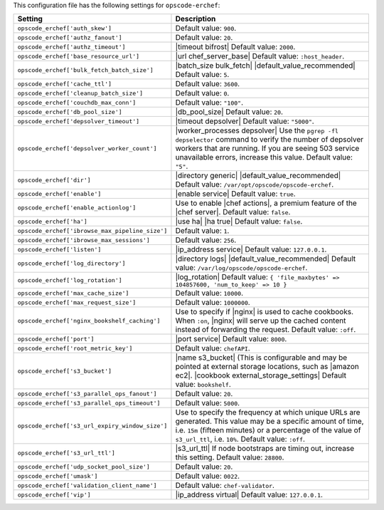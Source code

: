 .. The contents of this file are included in multiple topics.
.. THIS FILE SHOULD NOT BE MODIFIED VIA A PULL REQUEST.

This configuration file has the following settings for ``opscode-erchef``:

.. list-table::
   :widths: 200 300
   :header-rows: 1

   * - Setting
     - Description
   * - ``opscode_erchef['auth_skew']``
     - Default value: ``900``.
   * - ``opscode_erchef['authz_fanout']``
     - Default value: ``20``.
   * - ``opscode_erchef['authz_timeout']``
     - |timeout bifrost| Default value: ``2000``.
   * - ``opscode_erchef['base_resource_url']``
     - |url chef_server_base| Default value: ``:host_header``.
   * - ``opscode_erchef['bulk_fetch_batch_size']``
     - |batch_size bulk_fetch| |default_value_recommended| Default value: ``5``.
   * - ``opscode_erchef['cache_ttl']``
     - Default value: ``3600``.
   * - ``opscode_erchef['cleanup_batch_size']``
     - Default value: ``0``.
   * - ``opscode_erchef['couchdb_max_conn']``
     - Default value: ``"100"``.
   * - ``opscode_erchef['db_pool_size']``
     - |db_pool_size| Default value: ``20``.
   * - ``opscode_erchef['depsolver_timeout']``
     - |timeout depsolver| Default value: ``"5000"``.
   * - ``opscode_erchef['depsolver_worker_count']``
     - |worker_processes depsolver| Use the ``pgrep -fl depselector`` command to verify the number of depsolver workers that are running. If you are seeing 503 service unavailable errors, increase this value. Default value: ``"5"``.
   * - ``opscode_erchef['dir']``
     - |directory generic| |default_value_recommended| Default value: ``/var/opt/opscode/opscode-erchef``.
   * - ``opscode_erchef['enable']``
     - |enable service| Default value: ``true``.
   * - ``opscode_erchef['enable_actionlog']``
     - Use to enable |chef actions|, a premium feature of the |chef server|. Default value: ``false``.
   * - ``opscode_erchef['ha']``
     - |use ha| |ha true| Default value: ``false``.
   * - ``opscode_erchef['ibrowse_max_pipeline_size']``
     - Default value: ``1``.
   * - ``opscode_erchef['ibrowse_max_sessions']``
     - Default value: ``256``.
   * - ``opscode_erchef['listen']``
     - |ip_address service| Default value: ``127.0.0.1``.
   * - ``opscode_erchef['log_directory']``
     - |directory logs| |default_value_recommended| Default value: ``/var/log/opscode/opscode-erchef``.
   * - ``opscode_erchef['log_rotation']``
     - |log_rotation| Default value: ``{ 'file_maxbytes' => 104857600, 'num_to_keep' => 10 }``
   * - ``opscode_erchef['max_cache_size']``
     - Default value: ``10000``.
   * - ``opscode_erchef['max_request_size']``
     - Default value: ``1000000``.
   * - ``opscode_erchef['nginx_bookshelf_caching']``
     - Use to specify if |nginx| is used to cache cookbooks. When ``:on``, |nginx| will serve up the cached content instead of forwarding the request. Default value: ``:off``.
   * - ``opscode_erchef['port']``
     - |port service| Default value: ``8000``.
   * - ``opscode_erchef['root_metric_key']``
     - Default value: ``chefAPI``.
   * - ``opscode_erchef['s3_bucket']``
     - |name s3_bucket| (This is configurable and may be pointed at external storage locations, such as |amazon ec2|. |cookbook external_storage_settings| Default value: ``bookshelf``.
   * - ``opscode_erchef['s3_parallel_ops_fanout']``
     - Default value: ``20``.
   * - ``opscode_erchef['s3_parallel_ops_timeout']``
     - Default value: ``5000``.
   * - ``opscode_erchef['s3_url_expiry_window_size']``
     - Use to specify the frequency at which unique URLs are generated. This value may be a specific amount of time, i.e. ``15m`` (fifteen minutes) or a percentage of the value of ``s3_url_ttl``, i.e. ``10%``. Default value: ``:off``.
   * - ``opscode_erchef['s3_url_ttl']``
     - |s3_url_ttl| If node bootstraps are timing out, increase this setting. Default value: ``28800``.
   * - ``opscode_erchef['udp_socket_pool_size']``
     - Default value: ``20``.
   * - ``opscode_erchef['umask']``
     - Default value: ``0022``.
   * - ``opscode_erchef['validation_client_name']``
     - Default value: ``chef-validator``.
   * - ``opscode_erchef['vip']``
     - |ip_address virtual| Default value: ``127.0.0.1``.

